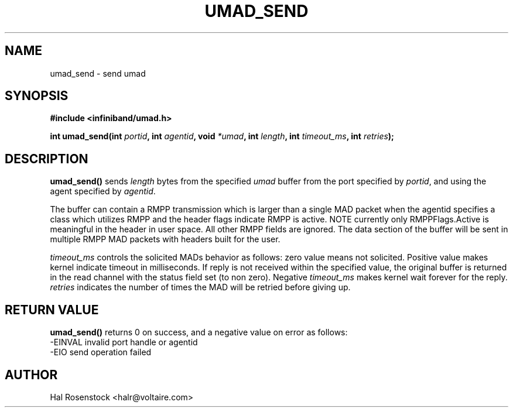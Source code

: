 .\" -*- nroff -*-
.\"
.TH UMAD_SEND 3  "May 11, 2007" "OpenIB" "OpenIB Programmer\'s Manual"
.SH "NAME"
umad_send \- send umad
.SH "SYNOPSIS"
.nf
.B #include <infiniband/umad.h>
.sp
.BI "int umad_send(int " "portid" ", int " "agentid" ", void " "*umad" ", int " "length" ", int " "timeout_ms" ", int " "retries");
.fi
.SH "DESCRIPTION"
.B umad_send()
sends
.I length\fR
bytes from the specified
.I umad\fR
buffer from the port specified by
.I portid\fR,
and using the agent specified by
.I agentid\fR.

The buffer can contain a RMPP transmission which is larger than a single MAD
packet when the agentid specifies a class which utilizes RMPP and the header
flags indicate RMPP is active.  NOTE currently only RMPPFlags.Active is
meaningful in the header in user space.  All other RMPP fields are ignored.
The data section of the buffer will be sent in multiple RMPP MAD packets with
headers built for the user.

.I timeout_ms\fR
controls the solicited MADs behavior as follows:
zero value means not solicited. Positive value makes kernel indicate timeout
in milliseconds. If reply is not received within the specified value, the
original buffer is returned in the read channel with the status field set (to
non zero). Negative
.I timeout_ms\fR
makes kernel wait forever for the reply.
.I retries\fR
indicates the number of times the MAD will be retried before giving up.
.SH "RETURN VALUE"
.B umad_send()
returns 0 on success, and a negative value on error as follows:
 -EINVAL invalid port handle or agentid
 -EIO    send operation failed
.SH "AUTHOR"
.TP
Hal Rosenstock <halr@voltaire.com>
